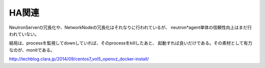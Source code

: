 =====================================================
HA関連
=====================================================

NeutronServerの冗長化や、NetworkNodeの冗長化はそれなりに行われているが、
neutron*agent単体の信頼性向上はまだ行われていない。

結局は、processを監視してdownしていれば、そのprocessをkillしたあと、
起動すれば良いだけである。その素材として有力なのが、monitである。

http://techblog.clara.jp/2014/09/centos7_vol5_openvz_docker-install/








